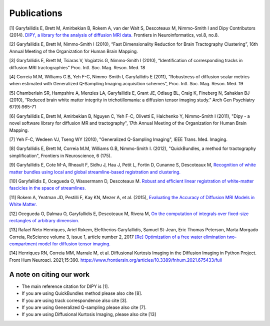 
Publications
==============

[1] Garyfallidis E, Brett M, Amirbekian B, Rokem A, van der Walt S, Descoteaux M, Nimmo-Smith I and Dipy Contributors (2014). `DIPY, a library for the analysis of diffusion MRI data. <http://journal.frontiersin.org/Journal/10.3389/fninf.2014.00008/abstract>`_ Frontiers in Neuroinformatics, vol.8, no.8.

[2] Garyfallidis E, Brett M, Nimmo-Smith I (2010), “Fast Dimensionality Reduction for Brain Tractography Clustering”, 16th Annual Meeting of the Organization for Human Brain Mapping.

[3] Garyfallidis E, Brett M, Tsiaras V, Vogiatzis G, Nimmo-Smith I (2010), “Identification of corresponding tracks in diffusion MRI tractographies” Proc. Intl. Soc. Mag. Reson. Med. 18

[4] Correia M.M, Williams G.B, Yeh F-C, Nimmo-Smith I, Garyfallidis E (2011), “Robustness of diffusion scalar metrics when estimated with Generalized Q-Sampling Imaging acquisition schemes”, Proc. Intl. Soc. Mag. Reson. Med. 19

[5] Chamberlain SR, Hampshire A, Menzies LA, Garyfallidis E, Grant JE, Odlaug BL, Craig K, Fineberg N, Sahakian BJ (2010), “Reduced brain white matter integrity in trichotillomania: a diffusion tensor imaging study.” Arch Gen Psychiatry 67(9):965-71

[6] Garyfallidis E, Brett M, Amirbekian B, Nguyen C, Yeh F-C, Olivetti E, Halchenko Y, Nimmo-Smith I (2011), "Dipy - a novel software library for diffusion MR and tractography", 17th Annual Meeting of the Organization for Human Brain Mapping.

[7] Yeh F-C, Wedeen VJ, Tseng WY (2010), "Generalized Q-Sampling Imaging", IEEE Trans. Med. Imaging.

[8] Garyfallidis E, Brett M, Correia M.M, Williams G.B, Nimmo-Smith I. (2012), "QuickBundles, a method for tractography simplification", Frontiers in
Neuroscience, 6 (175).

[9] Garyfallidis E, Cote M-A, Rheault F, Sidhu J, Hau J, Petit L, Fortin D, Cunanne S, Descoteaux M,  `Recognition of white matter bundles using local and global streamline-based registration and clustering. <http://www.sciencedirect.com/science/article/pii/S1053811917305839>`_

[10] Garyfallidis E, Ocegueda O, Wassermann D, Descoteaux M. `Robust and efficient linear registration of white-matter fascicles in the space of streamlines. <http://www.sciencedirect.com/science/article/pii/S1053811915003961>`_

[11] Rokem A, Yeatman JD, Pestilli F, Kay KN, Mezer A, et al. (2015), `Evaluating the Accuracy of Diffusion MRI Models in White Matter. <http://journals.plos.org/plosone/article?id=10.1371/journal.pone.0123272>`_

[12] Ocegueda O, Dalmau O, Garyfallidis E, Descoteaux M, Rivera M, `On the computation of integrals over fixed-size rectangles of arbitrary dimension. <http://www.sciencedirect.com/science/article/pii/S0167865516300861>`_

[13] Rafael Neto Henriques, Ariel Rokem, Eleftherios Garyfallidis, Samuel St-Jean, Eric Thomas Peterson, Marta Morgado Correia, ReScience volume 3, issue 1, article number 2, 2017
`[Re] Optimization of a free water elimination two-compartment model for diffusion tensor imaging. <https://www.biorxiv.org/content/early/2017/02/15/108795>`_

[14] Henriques RN, Correia MM, Marrale M, et al. Diffusional Kurtosis Imaging in the Diffusion Imaging in Python Project. Front Hum Neurosci. 2021;15:390. https://www.frontiersin.org/articles/10.3389/fnhum.2021.675433/full


A note on citing our work
--------------------------

* The main reference citation for DIPY is [1].

* If you are using QuickBundles method please also cite [8].

* If you are using track correspondence also cite [3].

* If you are using Generalized Q-sampling please also cite [7].

* If you are using Diffusional Kurtosis Imaging, please also cite [13]
